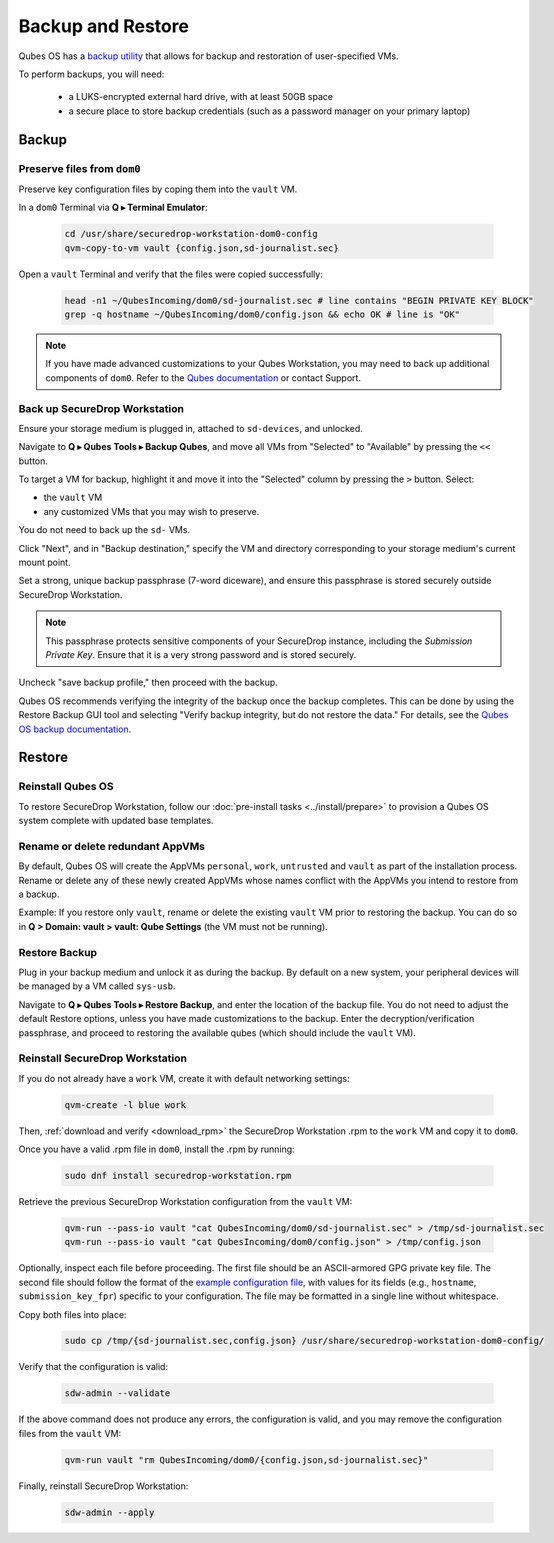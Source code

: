 Backup and Restore
==================

Qubes OS has a `backup utility <https://www.qubes-os.org/doc/backup-restore/>`_
that allows for backup and restoration of user-specified VMs.

To perform backups, you will need:

 - a LUKS-encrypted external hard drive, with at least 50GB space
 - a secure place to store backup credentials (such as a password manager
   on your primary laptop)

Backup
------

Preserve files from ``dom0``
~~~~~~~~~~~~~~~~~~~~~~~~~~~~

Preserve key configuration files by coping them into the
``vault`` VM.

In a ``dom0`` Terminal via **Q ▸ Terminal Emulator**:

  .. code-block:: sh

    cd /usr/share/securedrop-workstation-dom0-config
    qvm-copy-to-vm vault {config.json,sd-journalist.sec}

Open a ``vault`` Terminal and verify that the files were copied successfully:

  .. code-block:: sh

    head -n1 ~/QubesIncoming/dom0/sd-journalist.sec # line contains "BEGIN PRIVATE KEY BLOCK"
    grep -q hostname ~/QubesIncoming/dom0/config.json && echo OK # line is "OK"

.. note::
  If you have made advanced customizations to your Qubes Workstation,
  you may need to back up additional components of ``dom0``. Refer to
  the `Qubes documentation <https://www.qubes-os.org/doc/backup-restore/>`_
  or contact Support.

Back up SecureDrop Workstation
~~~~~~~~~~~~~~~~~~~~~~~~~~~~~~

Ensure your storage medium is plugged in, attached to ``sd-devices``,
and unlocked.

Navigate to **Q ▸ Qubes Tools ▸ Backup Qubes**, and move all VMs from
"Selected" to "Available" by pressing the ``<<`` button.

To target a VM for backup, highlight it and move it into the "Selected"
column by pressing the ``>`` button. Select:

- the ``vault`` VM
- any customized VMs that you may wish to preserve.

You do not need to back up the ``sd-`` VMs.

Click "Next", and in "Backup destination," specify the VM and directory
corresponding to your storage medium's current mount point.

Set a strong, unique backup passphrase (7-word diceware), and ensure this
passphrase is stored securely outside SecureDrop Workstation.

.. note::
 This passphrase protects sensitive
 components of your SecureDrop instance, including the *Submission Private Key*.
 Ensure that it is a very strong password and is stored securely.

Uncheck "save backup profile," then proceed with the backup.

Qubes OS recommends verifying the integrity of the backup once the backup
completes. This can be done by using the Restore Backup GUI tool and selecting
"Verify backup integrity, but do not restore the data." For details, see the
`Qubes OS backup documentation <https://www.qubes-os.org/doc/backup-restore/>`_.

Restore
-------

Reinstall Qubes OS
~~~~~~~~~~~~~~~~~~

To restore SecureDrop Workstation, follow our
:doc:`pre-install tasks <../install/prepare>` to provision a Qubes OS system complete with
updated base templates.

Rename or delete redundant AppVMs
~~~~~~~~~~~~~~~~~~~~~~~~~~~~~~~~~
By default, Qubes OS will create the AppVMs ``personal``, ``work``, ``untrusted``
and ``vault`` as part of the installation process. Rename or delete any
of these newly created AppVMs whose names conflict with the AppVMs you
intend to restore from a backup.

Example: If you restore only ``vault``, rename or delete the existing
``vault`` VM prior to restoring the backup. You can do so in
**Q > Domain: vault > vault: Qube Settings** (the VM must not be running).

Restore Backup
~~~~~~~~~~~~~~
Plug in your backup medium and unlock it as during the backup. By default
on a new system, your peripheral devices will be managed by a VM called
``sys-usb``.

Navigate to **Q ▸ Qubes Tools ▸ Restore Backup**, and enter the
location of the backup file. You do not need to adjust the default Restore
options, unless you have made customizations to the backup. Enter the
decryption/verification passphrase, and proceed to restoring the available
qubes (which should include the ``vault`` VM).

Reinstall SecureDrop Workstation
~~~~~~~~~~~~~~~~~~~~~~~~~~~~~~~~

If you do not already have a ``work`` VM, create it with default networking settings:

  .. code-block:: sh

    qvm-create -l blue work

Then, :ref:`download and verify <download_rpm>` the SecureDrop Workstation
.rpm to the ``work`` VM and copy it to ``dom0``.

Once you have a valid .rpm file in ``dom0``, install the .rpm by running:

  .. code-block:: sh

    sudo dnf install securedrop-workstation.rpm

Retrieve the previous SecureDrop Workstation configuration from the ``vault``
VM:

  .. code-block:: sh

    qvm-run --pass-io vault "cat QubesIncoming/dom0/sd-journalist.sec" > /tmp/sd-journalist.sec
    qvm-run --pass-io vault "cat QubesIncoming/dom0/config.json" > /tmp/config.json

Optionally, inspect each file before proceeding. The first
file should be an ASCII-armored GPG private key file. The second file should
follow the format of the `example configuration file <https://raw.githubusercontent.com/freedomofpress/securedrop-workstation/main/files/config.json.example>`_,
with values for its fields (e.g., ``hostname``, ``submission_key_fpr``) specific to
your configuration. The file may be formatted in a single line without whitespace.

Copy both files into place:

  .. code-block:: sh

    sudo cp /tmp/{sd-journalist.sec,config.json} /usr/share/securedrop-workstation-dom0-config/

Verify that the configuration is valid:

  .. code-block:: sh

    sdw-admin --validate

If the above command does not produce any errors, the configuration is valid,
and you may remove the configuration files from the ``vault`` VM:

  .. code-block:: sh

    qvm-run vault "rm QubesIncoming/dom0/{config.json,sd-journalist.sec}"

Finally, reinstall SecureDrop Workstation:

  .. code-block:: sh

    sdw-admin --apply
